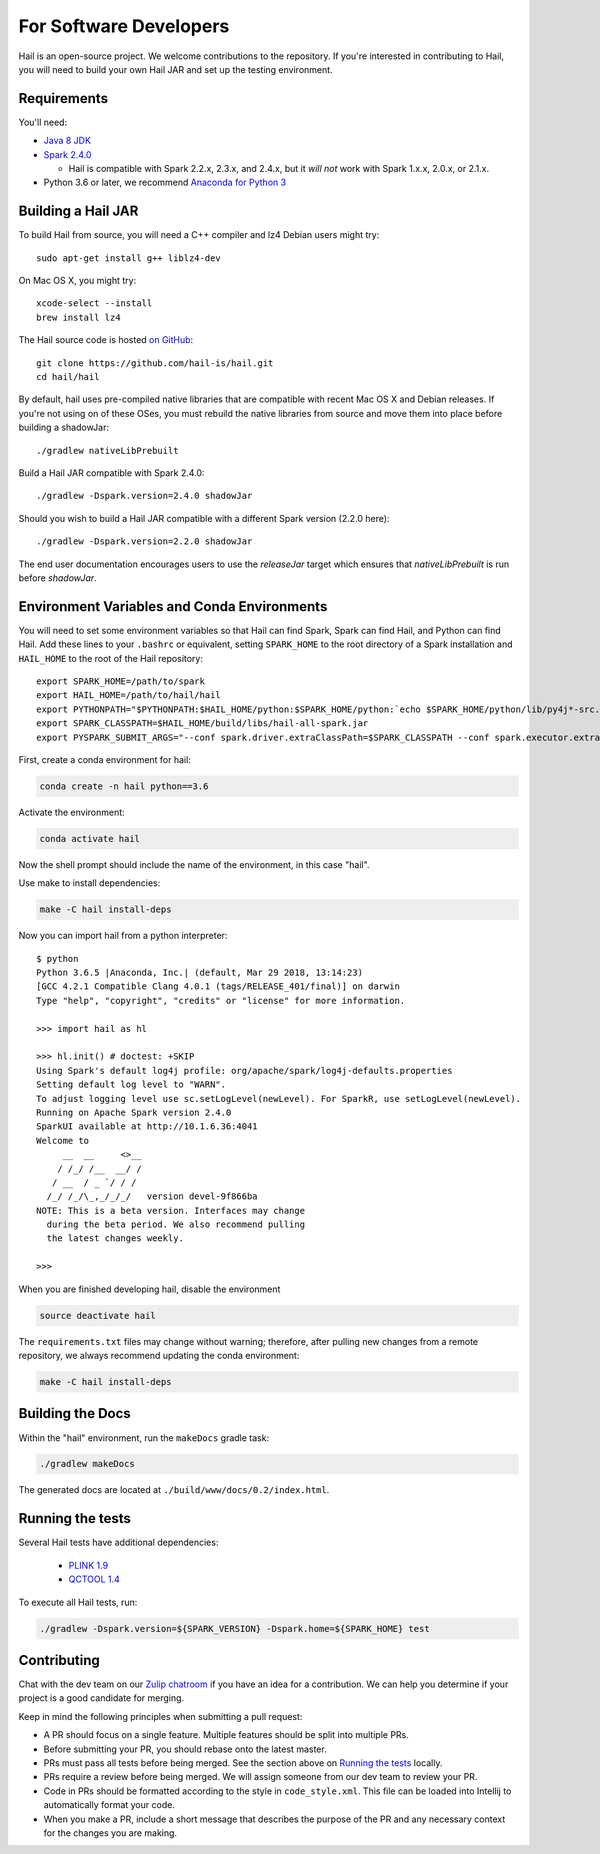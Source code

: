 For Software Developers
-----------------------

Hail is an open-source project. We welcome contributions to the repository. If you're interested
in contributing to Hail, you will need to build your own Hail JAR and set up the testing environment.

Requirements
~~~~~~~~~~~~

You'll need:

- `Java 8 JDK <http://www.oracle.com/technetwork/java/javase/downloads/jdk8-downloads-2133151.html>`_
- `Spark 2.4.0 <https://www.apache.org/dyn/closer.lua/spark/spark-2.4.0/spark-2.4.0-bin-hadoop2.7.tgz>`_

  - Hail is compatible with Spark 2.2.x, 2.3.x, and 2.4.x, but it *will not*
    work with Spark 1.x.x, 2.0.x, or 2.1.x.

- Python 3.6 or later, we recommend `Anaconda for Python 3 <https://www.anaconda.com/download>`_

Building a Hail JAR
~~~~~~~~~~~~~~~~~~~

To build Hail from source, you will need a C++ compiler and lz4 Debian users
might try::

    sudo apt-get install g++ liblz4-dev

On Mac OS X, you might try::

    xcode-select --install
    brew install lz4

The Hail source code is hosted `on GitHub <https://github.com/hail-is/hail>`_::

    git clone https://github.com/hail-is/hail.git
    cd hail/hail

By default, hail uses pre-compiled native libraries that are compatible with
recent Mac OS X and Debian releases. If you're not using on of these OSes, you
must rebuild the native libraries from source and move them into place before
building a shadowJar::

    ./gradlew nativeLibPrebuilt

Build a Hail JAR compatible with Spark 2.4.0::

    ./gradlew -Dspark.version=2.4.0 shadowJar

Should you wish to build a Hail JAR compatible with a different Spark version (2.2.0 here)::

    ./gradlew -Dspark.version=2.2.0 shadowJar

The end user documentation encourages users to use the `releaseJar` target which
ensures that `nativeLibPrebuilt` is run before `shadowJar`.


Environment Variables and Conda Environments
~~~~~~~~~~~~~~~~~~~~~~~~~~~~~~~~~~~~~~~~~~~~

You will need to set some environment variables so that Hail can find Spark, Spark can find Hail, and Python can find Hail. Add these lines to your ``.bashrc`` or equivalent, setting ``SPARK_HOME`` to the root directory of a Spark installation and ``HAIL_HOME`` to the root of the Hail repository::

    export SPARK_HOME=/path/to/spark
    export HAIL_HOME=/path/to/hail/hail
    export PYTHONPATH="$PYTHONPATH:$HAIL_HOME/python:$SPARK_HOME/python:`echo $SPARK_HOME/python/lib/py4j*-src.zip`"
    export SPARK_CLASSPATH=$HAIL_HOME/build/libs/hail-all-spark.jar
    export PYSPARK_SUBMIT_ARGS="--conf spark.driver.extraClassPath=$SPARK_CLASSPATH --conf spark.executor.extraClassPath=$SPARK_CLASSPATH --driver-memory 8G pyspark-shell"


First, create a conda environment for hail:

.. code-block:: bash

    conda create -n hail python==3.6

Activate the environment:

.. code-block:: bash

    conda activate hail

Now the shell prompt should include the name of the environment, in this case
"hail".

Use make to install dependencies:

.. code-block:: bash

    make -C hail install-deps

Now you can import hail from a python interpreter::

    $ python
    Python 3.6.5 |Anaconda, Inc.| (default, Mar 29 2018, 13:14:23)
    [GCC 4.2.1 Compatible Clang 4.0.1 (tags/RELEASE_401/final)] on darwin
    Type "help", "copyright", "credits" or "license" for more information.

    >>> import hail as hl

    >>> hl.init() # doctest: +SKIP
    Using Spark's default log4j profile: org/apache/spark/log4j-defaults.properties
    Setting default log level to "WARN".
    To adjust logging level use sc.setLogLevel(newLevel). For SparkR, use setLogLevel(newLevel).
    Running on Apache Spark version 2.4.0
    SparkUI available at http://10.1.6.36:4041
    Welcome to
         __  __     <>__
        / /_/ /__  __/ /
       / __  / _ `/ / /
      /_/ /_/\_,_/_/_/   version devel-9f866ba
    NOTE: This is a beta version. Interfaces may change
      during the beta period. We also recommend pulling
      the latest changes weekly.

    >>>


When you are finished developing hail, disable the environment

.. code-block:: bash

    source deactivate hail

The ``requirements.txt`` files may change without warning; therefore, after
pulling new changes from a remote repository, we always recommend updating the
conda environment:

.. code-block:: bash

    make -C hail install-deps


Building the Docs
~~~~~~~~~~~~~~~~~

Within the "hail" environment, run the ``makeDocs`` gradle task:

.. code-block:: bash

    ./gradlew makeDocs

The generated docs are located at ``./build/www/docs/0.2/index.html``.


Running the tests
~~~~~~~~~~~~~~~~~

Several Hail tests have additional dependencies:

 - `PLINK 1.9 <http://www.cog-genomics.org/plink2>`_

 - `QCTOOL 1.4 <http://www.well.ox.ac.uk/~gav/qctool>`_

To execute all Hail tests, run:

.. code-block:: bash

    ./gradlew -Dspark.version=${SPARK_VERSION} -Dspark.home=${SPARK_HOME} test

Contributing
~~~~~~~~~~~~

Chat with the dev team on our `Zulip chatroom <https://hail.zulipchat.com>`_ if
you have an idea for a contribution. We can help you determine if your
project is a good candidate for merging.

Keep in mind the following principles when submitting a pull request:

- A PR should focus on a single feature. Multiple features should be split into multiple PRs.
- Before submitting your PR, you should rebase onto the latest master.
- PRs must pass all tests before being merged. See the section above on `Running the tests`_ locally.
- PRs require a review before being merged. We will assign someone from our dev team to review your PR.
- Code in PRs should be formatted according to the style in ``code_style.xml``.
  This file can be loaded into Intellij to automatically format your code.
- When you make a PR, include a short message that describes the purpose of the
  PR and any necessary context for the changes you are making.
